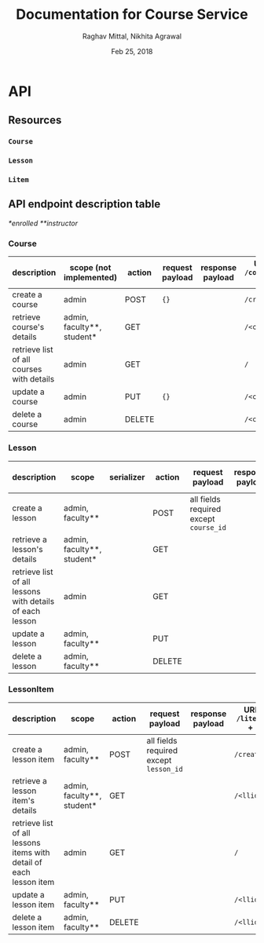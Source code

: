 #+AUTHOR: Raghav Mittal, Nikhita Agrawal
#+DATE: Feb 25, 2018
#+TITLE: Documentation for Course Service

* API
** Resources
*** =Course=
*** =Lesson=
*** =Litem=
** API endpoint description table
/*enrolled/
/**instructor/
*** Course
| description                               | scope (not implemented)    | action | request payload | response payload | URI =/courses= + |
|-------------------------------------------+----------------------------+--------+-----------------+------------------+------------------|
| create a course                           | admin                      | POST   | ={}=            |                  | =/create/=       |
| retrieve course's details                 | admin, faculty**, student* | GET    |                 |                  | =/<cid>/=        |
| retrieve list of all courses with details | admin                      | GET    |                 |                  | =/=              |
| update a course                           | admin                      | PUT    | ={}=            |                  | =/<cid>/=        |
| delete a course                           | admin                      | DELETE |                 |                  | =/<cid>/=        |

*** Lesson
| description                                              | scope                      | serializer | action | request payload                        | response payload | URI =/lessons= + |
|----------------------------------------------------------+----------------------------+------------+--------+----------------------------------------+------------------+------------------|
| create a lesson                                          | admin, faculty**           |            | POST   | all fields required except =course_id= |                  | =/create/=       |
| retrieve a lesson's details                              | admin, faculty**, student* |            | GET    |                                        |                  | =/<lid>/=        |
| retrieve list of all lessons with details of each lesson | admin                      |            | GET    |                                        |                  | =/=              |
| update a lesson                                          | admin, faculty**           |            | PUT    |                                        |                  | =/<lid>/=        |
| delete a lesson                                          | admin, faculty**           |            | DELETE |                                        |                  | =/<lid>/=        |

*** LessonItem
| description                                                        | scope                      | action | request payload                        | response payload | URI =/litems= + |
|--------------------------------------------------------------------+----------------------------+--------+----------------------------------------+------------------+-----------------|
| create a lesson item                                               | admin, faculty**           | POST   | all fields required except =lesson_id= |                  | =/create/=      |
| retrieve a lesson item's details                                   | admin, faculty**, student* | GET    |                                        |                  | =/<llid>/=      |
| retrieve list of all lessons items with detail of each lesson item | admin                      | GET    |                                        |                  | =/=             |
| update a lesson item                                               | admin, faculty**           | PUT    |                                        |                  | =/<llid>/=      |
| delete a lesson item                                               | admin, faculty**           | DELETE |                                        |                  | =/<llid>/=      |
